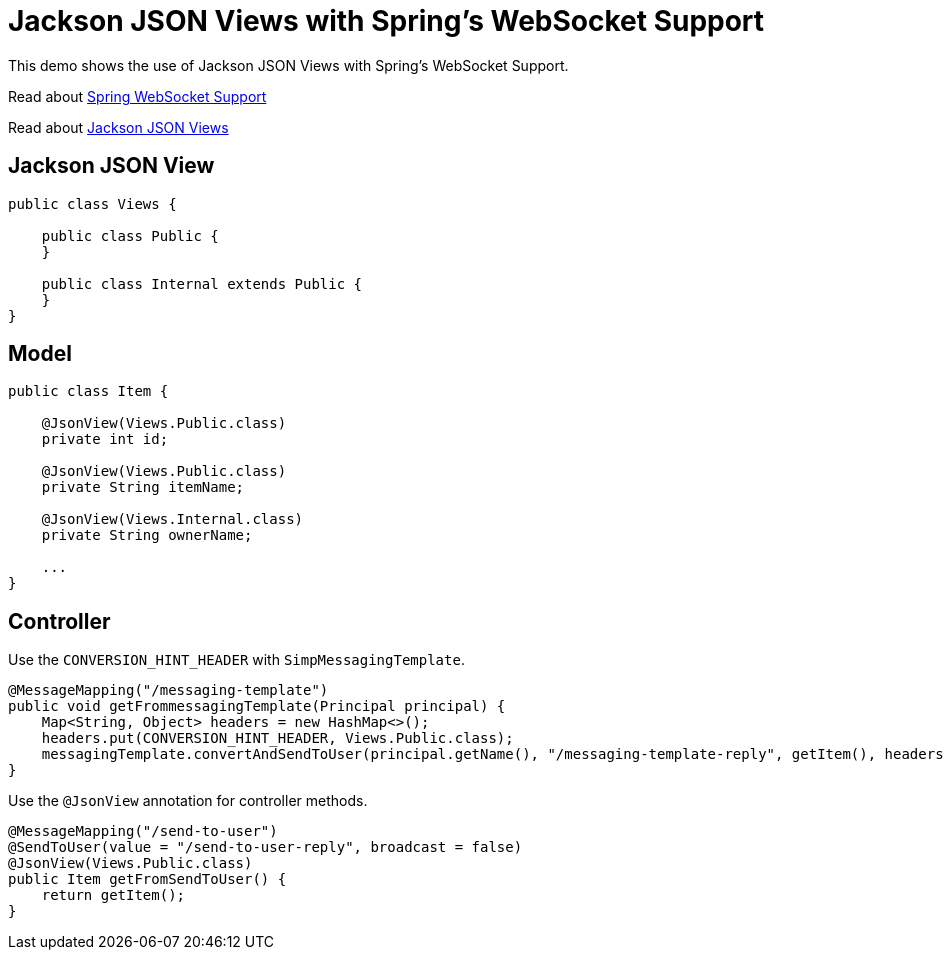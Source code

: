 = Jackson JSON Views with Spring's WebSocket Support

This demo shows the use of Jackson JSON Views with Spring's WebSocket Support.

Read about https://docs.spring.io/spring/docs/current/spring-framework-reference/html/websocket.html[Spring WebSocket Support]

Read about http://wiki.fasterxml.com/JacksonJsonViews[Jackson JSON Views]

== Jackson JSON View
[source,java]
----
public class Views {

    public class Public {
    }

    public class Internal extends Public {
    }
}
----

== Model
[source,java]
----
public class Item {

    @JsonView(Views.Public.class)
    private int id;

    @JsonView(Views.Public.class)
    private String itemName;

    @JsonView(Views.Internal.class)
    private String ownerName;

    ...
}
----

== Controller
Use the `CONVERSION_HINT_HEADER` with `SimpMessagingTemplate`.

[source,java]
----
@MessageMapping("/messaging-template")
public void getFrommessagingTemplate(Principal principal) {
    Map<String, Object> headers = new HashMap<>();
    headers.put(CONVERSION_HINT_HEADER, Views.Public.class);
    messagingTemplate.convertAndSendToUser(principal.getName(), "/messaging-template-reply", getItem(), headers);
}
----


Use the `@JsonView` annotation for controller methods.

[source,java]
----
@MessageMapping("/send-to-user")
@SendToUser(value = "/send-to-user-reply", broadcast = false)
@JsonView(Views.Public.class)
public Item getFromSendToUser() {
    return getItem();
}
----
